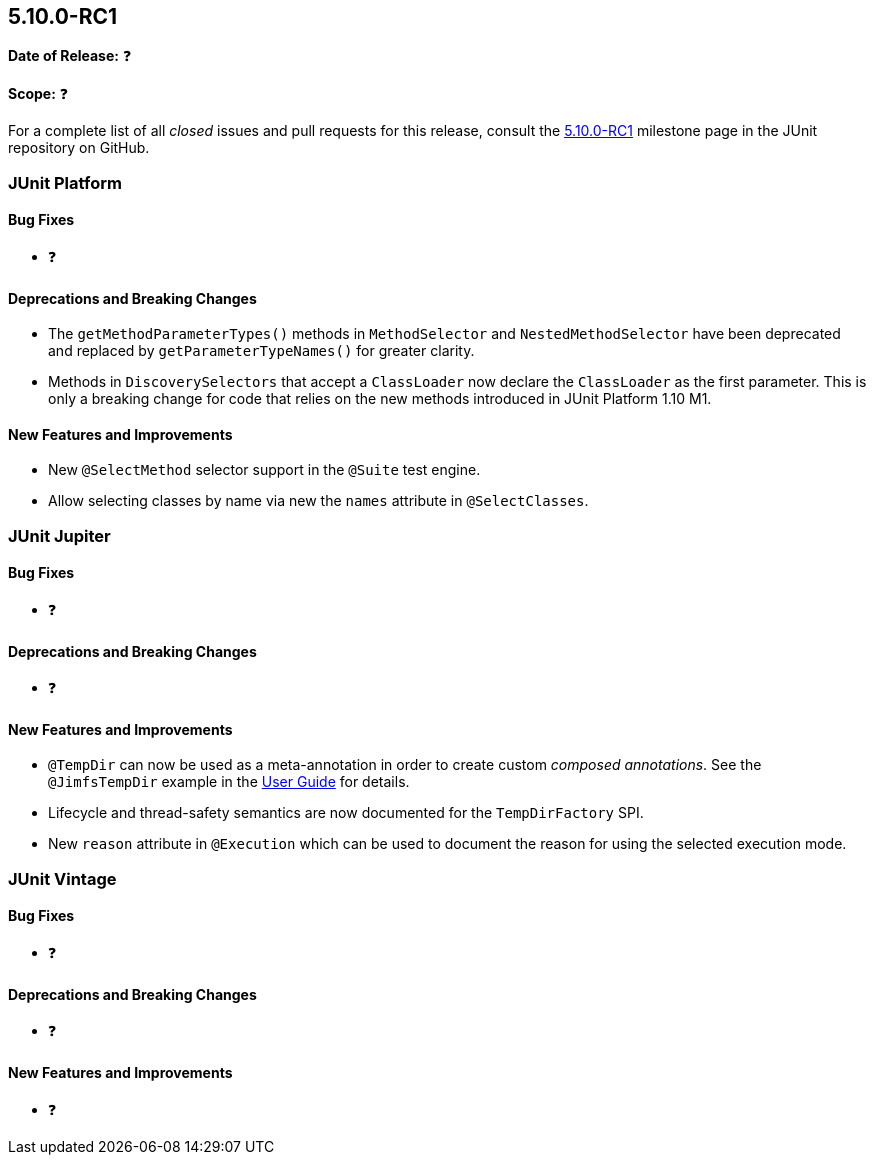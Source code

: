 [[release-notes-5.10.0-RC1]]
== 5.10.0-RC1

*Date of Release:* ❓

*Scope:* ❓

For a complete list of all _closed_ issues and pull requests for this release, consult the
link:{junit5-repo}+/milestone/69?closed=1+[5.10.0-RC1] milestone page in the
JUnit repository on GitHub.


[[release-notes-5.10.0-RC1-junit-platform]]
=== JUnit Platform

==== Bug Fixes

* ❓

==== Deprecations and Breaking Changes

* The `getMethodParameterTypes()` methods in `MethodSelector` and `NestedMethodSelector`
  have been deprecated and replaced by `getParameterTypeNames()` for greater clarity.
* Methods in `DiscoverySelectors` that accept a `ClassLoader` now declare the
  `ClassLoader` as the first parameter. This is only a breaking change for code that
  relies on the new methods introduced in JUnit Platform 1.10 M1.

==== New Features and Improvements

* New `@SelectMethod` selector support in the `@Suite` test engine.
* Allow selecting classes by name via new the `names` attribute in `@SelectClasses`.


[[release-notes-5.10.0-RC1-junit-jupiter]]
=== JUnit Jupiter

==== Bug Fixes

* ❓

==== Deprecations and Breaking Changes

* ❓

==== New Features and Improvements

* `@TempDir` can now be used as a meta-annotation in order to create custom _composed
  annotations_. See the `@JimfsTempDir` example in the
  <<../user-guide/index.adoc#writing-tests-built-in-extensions-TempDirectory, User Guide>>
  for details.
* Lifecycle and thread-safety semantics are now documented for the `TempDirFactory` SPI.
* New `reason` attribute in `@Execution` which can be used to document the reason for
  using the selected execution mode.


[[release-notes-5.10.0-RC1-junit-vintage]]
=== JUnit Vintage

==== Bug Fixes

* ❓

==== Deprecations and Breaking Changes

* ❓

==== New Features and Improvements

* ❓

